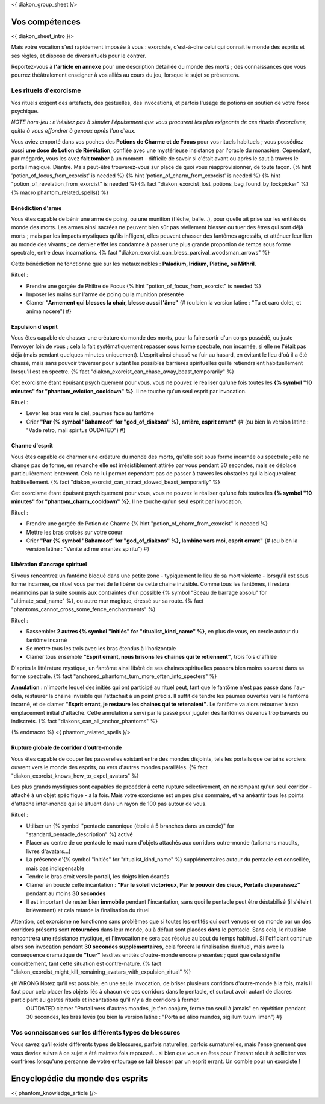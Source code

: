 
<{ diakon_group_sheet }/>

Vos compétences
====================================

<{ diakon_sheet_intro }/>

Mais votre vocation s'est rapidement imposée à vous : exorciste, c'est-à-dire celui qui connait le monde des esprits et ses règles, et dispose de divers rituels pour le contrer.

Reportez-vous à **l'article en annexe** pour une description détaillée du monde des morts ; des connaissances que vous pourrez théâtralement enseigner à vos alliés au cours du jeu, lorsque le sujet se présentera.


Les rituels d'exorcisme
+++++++++++++++++++++++++++++++++++++++++++++++

Vos rituels exigent des artefacts, des gestuelles, des invocations, et parfois l'usage de potions en soutien de votre force psychique.

*NOTE hors-jeu : n'hésitez pas à simuler l'épuisement que vous procurent les plus exigeants de ces rituels d'exorcisme, quitte à vous effondrer à genoux après l'un d'eux.*

Vous aviez emporté dans vos poches des **Potions de Charme et de Focus** pour vos rituels habituels ; vous possédiez aussi **une dose de Lotion de Révélation**, confiée avec une mystérieuse insistance par l'oracle du monastère.
Cependant, par mégarde, vous les avez **fait tomber** à un moment - difficile de savoir si c'était avant ou après le saut à travers le portail magique. Diantre. Mais peut-être trouverez-vous sur place de quoi vous réapprovisionner, de toute façon.
{% hint 'potion_of_focus_from_exorcist' is needed %} {% hint 'potion_of_charm_from_exorcist' is needed %} {% hint "potion_of_revelation_from_exorcist" is needed %} {% fact "diakon_exorcist_lost_potions_bag_found_by_lockpicker" %}
{% macro phantom_related_spells() %}


Bénédiction d'arme
-----------------------------------------

Vous êtes capable de bénir une arme de poing, ou une munition (flèche, balle...), pour quelle ait prise sur les entités du monde des morts.
Les armes ainsi sacrées ne peuvent bien sûr pas réellement blesser ou tuer des êtres qui sont déjà morts ; mais par les impacts mystiques qu'ils infligent, elles peuvent chasser des fantômes agressifs, et atténuer leur lien au monde des vivants ; ce dernier effet les condamne à passer une plus grande proportion de temps sous forme spectrale, entre deux incarnations. {% fact "diakon_exorcist_can_bless_parcival_woodsman_arrows" %}

Cette bénédiction ne fonctionne que sur les métaux nobles : **Paladium, Iridium, Platine, ou Mithril**.

Rituel :

- Prendre une gorgée de Philtre de Focus {% hint "potion_of_focus_from_exorcist" is needed %}
- Imposer les mains sur l'arme de poing ou la munition présentée
- Clamer **"Armement qui blesses la chair, blesse aussi l'âme"** {# (ou bien la version latine : "Tu et caro dolet, et anima nocere") #}


Expulsion d'esprit
-----------------------------------------

Vous êtes capable de chasser une créature du monde des morts, pour la faire sortir d'un corps possédé, ou juste l'envoyer loin de vous ; cela la fait systématiquement repasser sous forme spectrale, non incarnée, si elle ne l'était pas déjà (mais pendant quelques minutes uniquement). L'esprit ainsi chassé va fuir au hasard, en évitant le lieu d'où il a été chassé, mais sans pouvoir traverser pour autant les possibles barrières spirituelles qui le retiendraient habituellement lorsqu'il est en spectre. {% fact "diakon_exorcist_can_chase_away_beast_temporarily" %}

Cet exorcisme étant épuisant psychiquement pour vous, vous ne pouvez le réaliser qu'une fois toutes les **{% symbol "10 minutes" for "phantom_eviction_cooldown" %}**. Il ne touche qu'un seul esprit par invocation.

Rituel :

- Lever les bras vers le ciel, paumes face au fantôme
- Crier **"Par {% symbol "Bahamoot" for "god_of_diakons" %}, arrière, esprit errant"** {# (ou bien la version latine : "Vade retro, mali spiritus OUDATED") #}


Charme d'esprit
-----------------------------------------

Vous êtes capable de charmer une créature du monde des morts, qu'elle soit sous forme incarnée ou spectrale ; elle ne change pas de forme, en revanche elle est irrésistiblement attirée par vous pendant 30 secondes, mais se déplace particulièrement lentement. Cela ne lui permet cependant pas de passer à travers les obstacles qui la bloqueraient habituellement. {% fact "diakon_exorcist_can_attract_slowed_beast_temporarily" %}

Cet exorcisme étant épuisant psychiquement pour vous, vous ne pouvez le réaliser qu'une fois toutes les **{% symbol "10 minutes" for "phantom_charm_cooldown" %}**. Il ne touche qu'un seul esprit par invocation.

Rituel :

- Prendre une gorgée de Potion de Charme {% hint "potion_of_charm_from_exorcist" is needed %}
- Mettre les bras croisés sur votre coeur
- Crier **"Par {% symbol "Bahamoot" for "god_of_diakons" %}, lambine vers moi, esprit errant"** {# (ou bien la version latine : "Venite ad me errantes spiritu") #}


Libération d'ancrage spirituel
-----------------------------------------

Si vous rencontrez un fantôme bloqué dans une petite zone - typiquement le lieu de sa mort violente - lorsqu'il est sous forme incarnée, ce rituel vous permet de le libérer de cette chaine invisible. Comme tous les fantômes, il restera néanmoins par la suite soumis aux contraintes d'un possible {% symbol "Sceau de barrage absolu" for "ultimate_seal_name" %}, ou autre mur magique, dressé sur sa route. {% fact "phantoms_cannot_cross_some_fence_enchantments" %}

Rituel :

- Rassembler **2 autres {% symbol "initiés" for "ritualist_kind_name" %}**, en plus de vous, en cercle autour du fantôme incarné
- Se mettre tous les trois avec les bras étendus à l'horizontale
- Clamer tous ensemble **"Esprit errant, nous brisons les chaines qui te retiennent"**, trois fois d'affilée

D'après la littérature mystique, un fantôme ainsi libéré de ses chaines spirituelles passera bien moins souvent dans sa forme spectrale. {% fact "anchored_phantoms_turn_more_often_into_specters" %}

**Annulation** : n'importe lequel des initiés qui ont participé au rituel peut, tant que le fantôme n'est pas passé dans l'au-delà, restaurer la chaine invisible qui l'attachait à un point précis. Il suffit de tendre les paumes ouvertes vers le fantôme incarné, et de clamer **"Esprit errant, je restaure les chaines qui te retenaient"**. Le fantôme va alors retourner à son emplacement initial d'attache. Cette annulation a servi par le passé pour juguler des fantômes devenus trop bavards ou indiscrets. {% fact "diakons_can_all_anchor_phantoms" %}

{% endmacro %}
<{ phantom_related_spells }/>


Rupture globale de corridor d'outre-monde
------------------------------------------

Vous êtes capable de couper les passerelles existant entre des mondes disjoints, tels les portails que certains sorciers ouvrent vers le monde des esprits, ou vers d'autres mondes parallèles. {% fact "diakon_exorcist_knows_how_to_expel_avatars" %}

Les plus grands mystiques sont capables de procéder à cette rupture sélectivement, en ne rompant qu'un seul corridor - attaché à un objet spécifique - à la fois. Mais votre exorcisme est un peu plus sommaire, et va anéantir tous les points d'attache inter-monde qui se situent dans un rayon de 100 pas autour de vous.

Rituel :

- Utiliser un {% symbol "pentacle canonique (étoile à 5 branches dans un cercle)" for "standard_pentacle_description" %} activé
- Placer au centre de ce pentacle le maximum d'objets attachés aux corridors outre-monde (talismans maudits, livres d'avatars...)
- La présence d'{% symbol "initiés" for "ritualist_kind_name" %} supplémentaires autour du pentacle est conseillée, mais pas indispensable
- Tendre le bras droit vers le portail, les doigts bien écartés
- Clamer en boucle cette incantation : **"Par le soleil victorieux, Par le pouvoir des cieux, Portails disparaissez"** pendant au moins **30 secondes**
- Il est important de rester bien **immobile** pendant l'incantation, sans quoi le pentacle peut être déstabilisé (il s'éteint brièvement) et cela retarde la finalisation du rituel

Attention, cet exorcisme ne fonctionne sans problèmes que si toutes les entités qui sont venues en ce monde par un des corridors présents sont **retournées** dans leur monde, ou à défaut sont placées **dans** le pentacle. Sans cela, le ritualiste rencontrera une résistance mystique, et l'invocation ne sera pas résolue au bout du temps habituel. Si l'officiant continue alors son invocation pendant **30 secondes supplémentaires**, cela forcera la finalisation du rituel, mais avec la conséquence dramatique de **"tuer"** lesdites entités d'outre-monde encore présentes ; quoi que cela signifie concrètement, tant cette situation est contre-nature.
{% fact "diakon_exorcist_might_kill_remaining_avatars_with_expulsion_ritual" %}

{# WRONG Notez qu'il est possible, en une seule invocation, de briser plusieurs corridors d'outre-monde à la fois, mais il faut pour cela placer les objets liés à chacun de ces corridors dans le pentacle, et surtout avoir autant de diacres participant au gestes rituels et incantations qu'il n'y a de corridors à fermer.
 OUTDATED clamer "Portail vers d'autres mondes, je t'en conjure, ferme ton seuil à jamais" en répétition pendant 30 secondes, les bras levés (ou bien la version latine : "Porta ad alios mundos, sigillum tuum limen") #}



Vos connaissances sur les différents types de blessures
++++++++++++++++++++++++++++++++++++++++++++++++++++++++++++++++

Vous savez qu'il existe différents types de blessures, parfois naturelles, parfois surnaturelles, mais l'enseignement que vous deviez suivre à ce sujet a été maintes fois repoussé... si bien que vous en êtes pour l'instant réduit à solliciter vos confrères lorsqu'une personne de votre entourage se fait blesser par un esprit errant. Un comble pour un exorciste ! 



Encyclopédie du monde des esprits
===================================================================

<{ phantom_knowledge_article }/>


